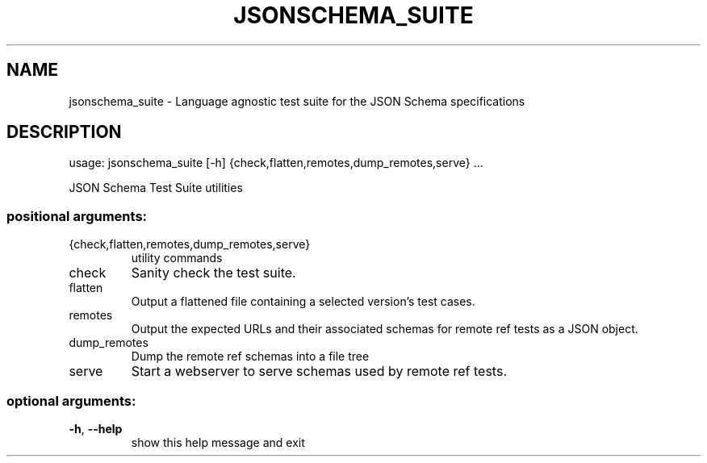 .\" DO NOT MODIFY THIS FILE!  It was generated by help2man 1.47.8.
.TH JSONSCHEMA_SUITE "1" "April 2020" "jsonschema_suite 2.0.0" "User Commands"
.SH NAME
jsonschema_suite \- Language agnostic test suite for the JSON Schema specifications
.SH DESCRIPTION
usage: jsonschema_suite [\-h] {check,flatten,remotes,dump_remotes,serve} ...
.PP
JSON Schema Test Suite utilities
.SS "positional arguments:"
.TP
{check,flatten,remotes,dump_remotes,serve}
utility commands
.TP
check
Sanity check the test suite.
.TP
flatten
Output a flattened file containing a selected
version's test cases.
.TP
remotes
Output the expected URLs and their associated schemas
for remote ref tests as a JSON object.
.TP
dump_remotes
Dump the remote ref schemas into a file tree
.TP
serve
Start a webserver to serve schemas used by remote ref
tests.
.SS "optional arguments:"
.TP
\fB\-h\fR, \fB\-\-help\fR
show this help message and exit
